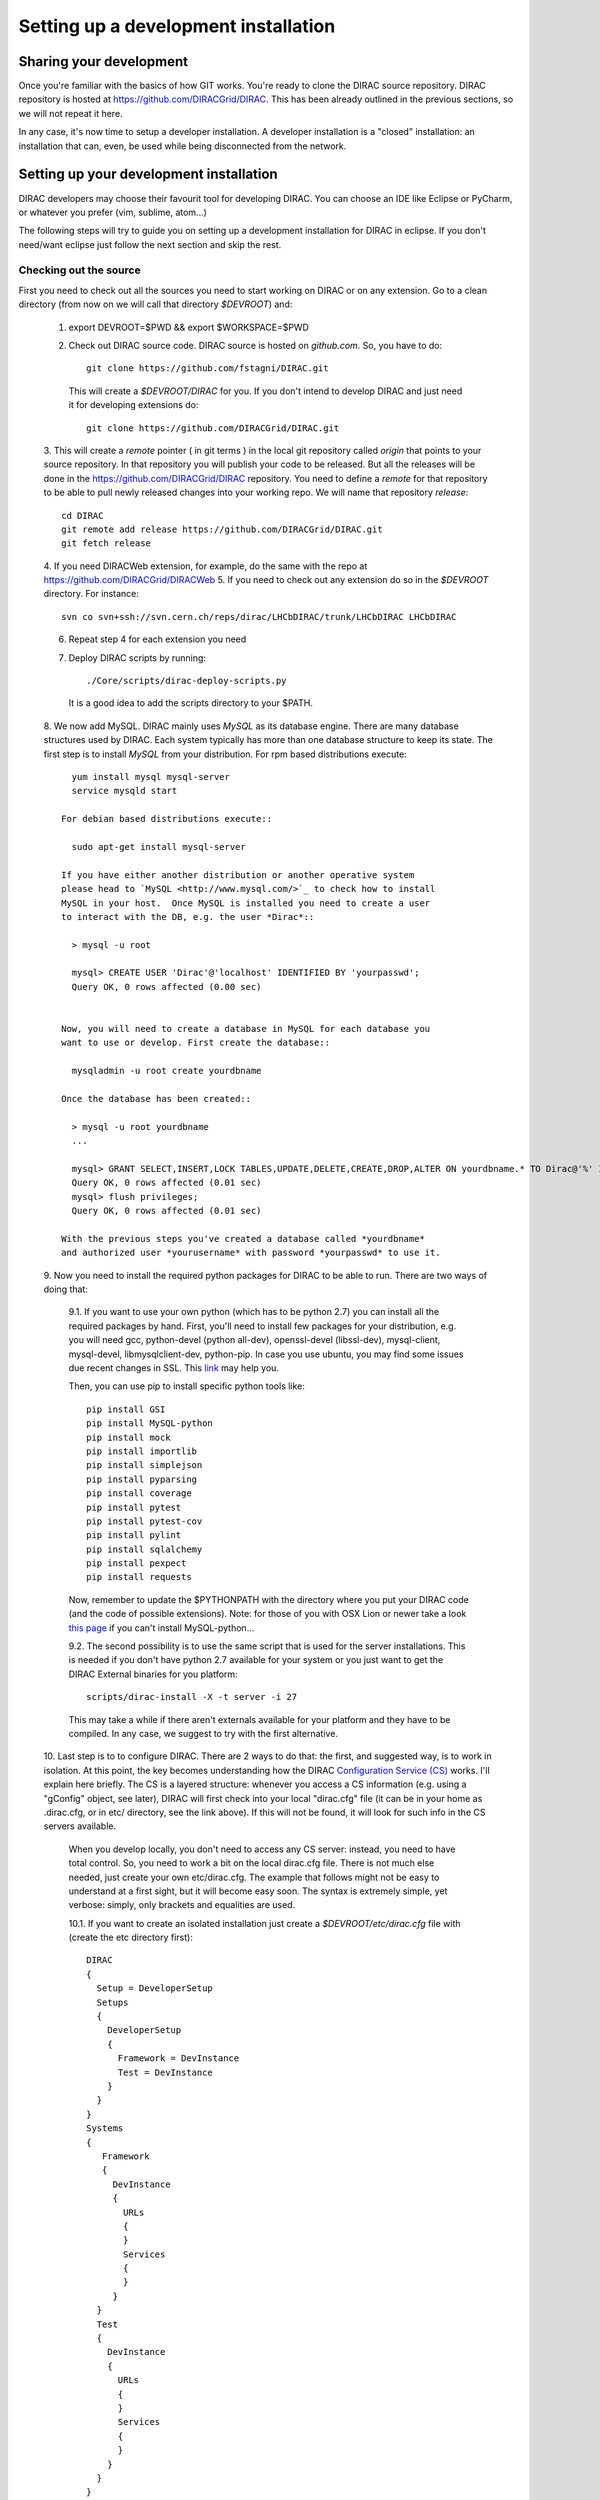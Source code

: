 .. _developer_installation:

======================================
Setting up a development installation
======================================

Sharing your development
-------------------------------------

Once you're familiar with the basics of how GIT works. You're ready to 
clone the DIRAC source repository. DIRAC repository is hosted at 
https://github.com/DIRACGrid/DIRAC. This has been already outlined in the 
previous sections, so we will not repeat it here.

In any case, it's now time to setup a developer installation. 
A developer installation is a "closed" installation: an installation that 
can, even, be used while being disconnected from the network.

Setting up your development installation
-------------------------------------------

DIRAC developers may choose their favourit tool for developing DIRAC. 
You can choose an IDE like Eclipse or PyCharm, or whatever you prefer (vim, sublime, atom...)

The following steps will try to guide 
you on setting up a development installation for DIRAC in eclipse. If 
you don't need/want eclipse just follow the next section and skip the rest.

Checking out the source
=========================

First you need to check out all the sources you need to start working on 
DIRAC or on any extension. Go to a clean directory (from now on we will call 
that directory *$DEVROOT*) and:

  1. export DEVROOT=$PWD && export $WORKSPACE=$PWD
  2. Check out DIRAC source code. DIRAC source is hosted on *github.com*. 
     So, you have to do::

      git clone https://github.com/fstagni/DIRAC.git

    This will create a *$DEVROOT/DIRAC* for you.
    If you don't intend to develop DIRAC and just need it for developing 
    extensions do::

      git clone https://github.com/DIRACGrid/DIRAC.git

  3. This will create a *remote* pointer ( in git terms ) in the local git 
  repository called *origin* that points to your source repository. In that 
  repository you will publish your code to be released. But all the releases 
  will be done in the https://github.com/DIRACGrid/DIRAC repository. You 
  need to define a *remote* for that repository to be able to pull newly 
  released changes into your working repo. We will name that repository 
  *release*::

      cd DIRAC
      git remote add release https://github.com/DIRACGrid/DIRAC.git
      git fetch release

  4. If you need DIRACWeb extension, for example, do the same with the 
  repo at https://github.com/DIRACGrid/DIRACWeb
  5. If you need to check out any extension do so in the *$DEVROOT* 
  directory. For instance::

      svn co svn+ssh://svn.cern.ch/reps/dirac/LHCbDIRAC/trunk/LHCbDIRAC LHCbDIRAC

  6. Repeat step 4 for each extension you need
  7. Deploy DIRAC scripts by running::

      ./Core/scripts/dirac-deploy-scripts.py

    It is a good idea to add the scripts directory to your $PATH.

  8. We now add MySQL. DIRAC mainly uses *MySQL* as its database engine. 
  There are many database structures used by DIRAC. Each system typically 
  has more than one database structure to keep its state. The first step is 
  to install *MySQL* from your distribution. For rpm based distributions 
  execute::

      yum install mysql mysql-server
      service mysqld start
  
    For debian based distributions execute::
  
      sudo apt-get install mysql-server
    
    If you have either another distribution or another operative system 
    please head to `MySQL <http://www.mysql.com/>`_ to check how to install 
    MySQL in your host.  Once MySQL is installed you need to create a user 
    to interact with the DB, e.g. the user *Dirac*::

      > mysql -u root
      
      mysql> CREATE USER 'Dirac'@'localhost' IDENTIFIED BY 'yourpasswd';
      Query OK, 0 rows affected (0.00 sec)


    Now, you will need to create a database in MySQL for each database you 
    want to use or develop. First create the database::

      mysqladmin -u root create yourdbname
  
    Once the database has been created::

      > mysql -u root yourdbname
      ...

      mysql> GRANT SELECT,INSERT,LOCK TABLES,UPDATE,DELETE,CREATE,DROP,ALTER ON yourdbname.* TO Dirac@'%' IDENTIFIED BY 'yourpasswd';
      Query OK, 0 rows affected (0.01 sec)
      mysql> flush privileges;
      Query OK, 0 rows affected (0.01 sec)
  
    With the previous steps you've created a database called *yourdbname* 
    and authorized user *yourusername* with password *yourpasswd* to use it. 

  9. Now you need to install the required python packages for DIRAC to be 
  able to run. There are two ways of doing that:

    9.1. If you want to use your own python (which has to be python 2.7) you can install all 
    the required packages by hand. First, you'll need to install few 
    packages for your distribution, e.g. you will need gcc, python-devel (python all-dev), 
    openssl-devel (libssl-dev), mysql-client, mysql-devel, libmysqlclient-dev, python-pip. In case you use ubuntu, you may 
    find some issues due recent changes in SSL. 
    This `link <http://www.techstacks.com/howto/enable-sslv2-and-tlsv12-in-openssl-101c-on-ubuntu-1304.html>`_ may help you.
    
    Then, you can use pip to install specific python tools like::

          pip install GSI
          pip install MySQL-python
          pip install mock
          pip install importlib
          pip install simplejson
          pip install pyparsing
          pip install coverage
          pip install pytest
          pip install pytest-cov
          pip install pylint
          pip install sqlalchemy
          pip install pexpect
          pip install requests

    Now, remember to update the $PYTHONPATH with the directory where you put 
    your DIRAC code (and the code of possible extensions). Note: for those 
    of you with OSX Lion or newer take a look 
    `this page <http://bruteforce.gr/bypassing-clang-error-unknown-argument.html>`_ 
    if you can't install MySQL-python...

    9.2. The second possibility is to use the same script that is used for 
    the server installations. This is needed if you don't have python 
    2.7 available for your system or you just want to get the DIRAC External 
    binaries for you platform::

          scripts/dirac-install -X -t server -i 27

    This may take a while if there aren't externals available for your 
    platform and they have to be compiled. In any case, we suggest to try 
    with the first alternative.


  10. Last step is to to configure DIRAC. There are 2 ways to do that: the 
  first, and suggested way, is to work in isolation. At this point, the key 
  becomes understanding how the DIRAC 
  `Configuration Service (CS) <http://diracgrid.org/files/docs/AdministratorGuide/Configuration/ConfigurationStructure/index.html>`_ 
  works. I'll explain here briefly. The CS is a layered structure: whenever 
  you access a CS information (e.g. using a "gConfig" object, see later), 
  DIRAC will first check into your local "dirac.cfg" file (it can be in your 
  home as .dirac.cfg, or in etc/ directory, see the link above). If this 
  will not be found, it will look for such info in the CS servers available.

    When you develop locally, you don't need to access any CS server: instead, you need to have total control. So, you need to work a bit on the local dirac.cfg file. There is not much else needed, just create your own etc/dirac.cfg. The example that follows might not be easy to understand at a first sight, but it will become easy soon. The syntax is extremely simple, yet verbose: simply, only brackets and equalities are used.

    10.1. If you want to create an isolated installation just create a 
    *$DEVROOT/etc/dirac.cfg* file with (create the etc directory first)::

      DIRAC
      {
        Setup = DeveloperSetup
        Setups
        {
          DeveloperSetup
          {
            Framework = DevInstance
            Test = DevInstance
          }
        }
      }
      Systems
      {
         Framework
         {
           DevInstance
           {
             URLs
             {
             }
             Services
             {
             }
           }
        }
        Test
        {
          DevInstance
          {
            URLs
            {
            }
            Services
            {
            }
          }
        }
      }
      Registry
      {
        Users
        {
          yourusername
          {
            DN = /your/dn/goes/here
            Email = youremail@yourprovider.com
          }
        }
        Groups
        {
          devGroup
          {
            Users = yourusername
            Properties = CSAdministrator, JobAdministrator, ServiceAdministrator, ProxyDelegation, FullDelegation
          }
        }
        Hosts
        {
          mydevbox
          {
            DN = /your/box/dn/goes/here
            Properties = CSAdministrator, JobAdministrator, ServiceAdministrator, ProxyDelegation, FullDelegation
          }
        }
      }

    10.2. The second possibility (ALTERNATIVE to the previous one, and not 
    suggested) is to issue the following script::

        scripts/dirac-configure -S setupyouwanttorun -C configurationserverslist -n sitename -H

    This is a standard script, widely used for non-developer installations, 
    that will connect to an already existing installation when the 
    configuration servers list is given.


  11. Now, it's time to deal with certificates. DIRAC understands 
  certificates in *pem* format. That means that certificate set will 
  consist of two files. Files ending in *cert.pem* can be world readable 
  but just user writable since it contains the certificate and public key. 
  Files ending in *key.pem* should be only user readable since they contain 
  the private key. You will need two different sets certificates and the CA 
  certificate that signed the sets. The following commands should do the trick for you, by creating a fake CA, 
  a fake user certificate, and a fake host certificate:
  ::
  
      cd $DEVROOT/DIRAC
      git checkout release/upstream
      source tests/Jenkins/utilities.sh
      generateCertificates
      generateUserCredentials
      mkdir -p ~/.globus/
      cp /home/toffo/Devs/user/*.{pem,key} ~/.globus/
      mv ~/.globus/client.key ~/.globus/userkey.pem
      mv ~/.globus/client.pem ~/.globus/usercert.pem

  12. Now we need to register those certificates in DIRAC. To do you you 
  must modify *$DEVROOT/etc/dirac.cfg* file and set the correct
  certificate DNs for you and your development box. For instance, 
  to register the host replace "/your/box/dn/goes/here" 
  (/Registry/Hosts/mydevbox/DN option) with the result of::

        openssl x509 -noout -subject -in etc/grid-security/hostcert.pem | sed 's:^subject= ::g'

You're ready for DIRAC development !

